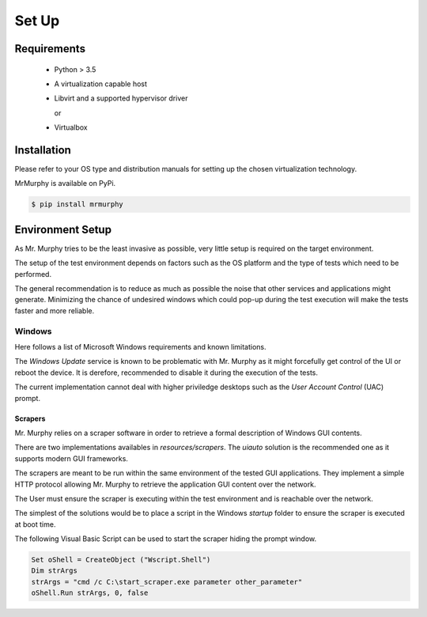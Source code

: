 Set Up
======

Requirements
------------

 * Python > 3.5
 * A virtualization capable host
 * Libvirt and a supported hypervisor driver

   or

 * Virtualbox

Installation
------------

Please refer to your OS type and distribution manuals for setting up the chosen virtualization technology.

MrMurphy is available on PyPi.

.. code:: bash

   $ pip install mrmurphy

Environment Setup
-----------------

As Mr. Murphy tries to be the least invasive as possible, very little setup is required on the target environment.

The setup of the test environment depends on factors such as the OS platform and the type of tests which need to be performed.

The general recommendation is to reduce as much as possible the noise that other services and applications might generate. Minimizing the chance of undesired windows which could pop-up during the test execution will make the tests faster and more reliable.

Windows
+++++++

Here follows a list of Microsoft Windows requirements and known limitations.

The `Windows Update` service is known to be problematic with Mr. Murphy as it might forcefully get control of the UI or reboot the device. It is derefore, recommended to disable it during the execution of the tests.

The current implementation cannot deal with higher priviledge desktops such as the `User Account Control` (UAC) prompt.

Scrapers
********

Mr. Murphy relies on a scraper software in order to retrieve a formal description of Windows GUI contents.

There are two implementations availables in `resources/scrapers`. The `uiauto` solution is the recommended one as it supports modern GUI frameworks.

The scrapers are meant to be run within the same environment of the tested GUI applications. They implement a simple HTTP protocol allowing Mr. Murphy to retrieve the application GUI content over the network.

The User must ensure the scraper is executing within the test environment and is reachable over the network.

The simplest of the solutions would be to place a script in the Windows `startup` folder to ensure the scraper is executed at boot time.

The following Visual Basic Script can be used to start the scraper hiding the prompt window.

.. code:: powershell

    Set oShell = CreateObject ("Wscript.Shell")
    Dim strArgs
    strArgs = "cmd /c C:\start_scraper.exe parameter other_parameter"
    oShell.Run strArgs, 0, false
